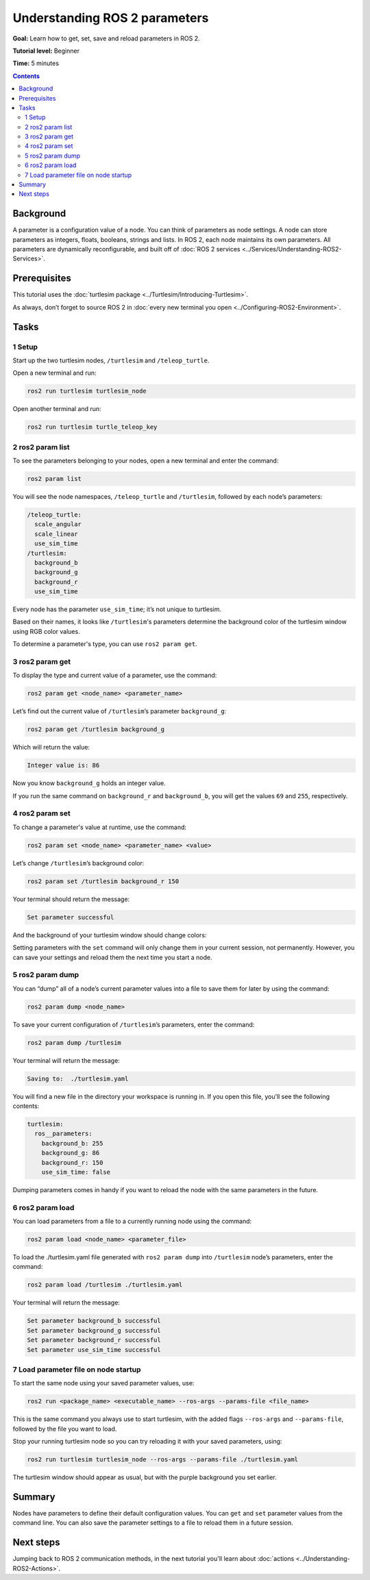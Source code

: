 .. _ROS2Params:

Understanding ROS 2 parameters
==============================

**Goal:** Learn how to get, set, save and reload parameters in ROS 2.

**Tutorial level:** Beginner

**Time:** 5 minutes

.. contents:: Contents
   :depth: 2
   :local:

Background
----------

A parameter is a configuration value of a node.
You can think of parameters as node settings.
A node can store parameters as integers, floats, booleans, strings and lists.
In ROS 2, each node maintains its own parameters.
All parameters are dynamically reconfigurable, and built off of :doc:`ROS 2 services <../Services/Understanding-ROS2-Services>`.

Prerequisites
-------------

This tutorial uses the :doc:`turtlesim package <../Turtlesim/Introducing-Turtlesim>`.

As always, don’t forget to source ROS 2 in :doc:`every new terminal you open <../Configuring-ROS2-Environment>`.

Tasks
-----

1 Setup
^^^^^^^

Start up the two turtlesim nodes, ``/turtlesim`` and ``/teleop_turtle``.

Open a new terminal and run:

.. code-block:: console

    ros2 run turtlesim turtlesim_node

Open another terminal and run:

.. code-block:: console

    ros2 run turtlesim turtle_teleop_key


2 ros2 param list
^^^^^^^^^^^^^^^^^

To see the parameters belonging to your nodes, open a new terminal and enter the command:

.. code-block:: console

    ros2 param list

You will see the node namespaces, ``/teleop_turtle`` and ``/turtlesim``, followed by each node’s parameters:

.. code-block:: console

  /teleop_turtle:
    scale_angular
    scale_linear
    use_sim_time
  /turtlesim:
    background_b
    background_g
    background_r
    use_sim_time

Every node has the parameter ``use_sim_time``; it’s not unique to turtlesim.

Based on their names, it looks like ``/turtlesim``'s parameters determine the background color of the turtlesim window using RGB color values.

To determine a parameter's type, you can use ``ros2 param get``.


3 ros2 param get
^^^^^^^^^^^^^^^^

To display the type and current value of a parameter, use the command:

.. code-block:: console

    ros2 param get <node_name> <parameter_name>

Let’s find out the current value of ``/turtlesim``’s parameter ``background_g``:

.. code-block:: console

    ros2 param get /turtlesim background_g

Which will return the value:

.. code-block:: console

    Integer value is: 86

Now you know ``background_g`` holds an integer value.

If you run the same command on ``background_r`` and ``background_b``, you will get the values ``69`` and ``255``, respectively.

4 ros2 param set
^^^^^^^^^^^^^^^^

To change a parameter's value at runtime, use the command:

.. code-block:: console

    ros2 param set <node_name> <parameter_name> <value>

Let’s change ``/turtlesim``’s background color:

.. code-block:: console

    ros2 param set /turtlesim background_r 150

Your terminal should return the message:

.. code-block:: console

  Set parameter successful

And the background of your turtlesim window should change colors:

.. image:: set.png

Setting parameters with the ``set`` command will only change them in your current session, not permanently.
However, you can save your settings and reload them the next time you start a node.

5 ros2 param dump
^^^^^^^^^^^^^^^^^

You can “dump” all of a node’s current parameter values into a file to save them for later by using the command:

.. code-block:: console

  ros2 param dump <node_name>

To save your current configuration of ``/turtlesim``’s parameters, enter the command:

.. code-block:: console

  ros2 param dump /turtlesim

Your terminal will return the message:

.. code-block:: console

  Saving to:  ./turtlesim.yaml

You will find a new file in the directory your workspace is running in.
If you open this file, you’ll see the following contents:

.. code-block:: YAML

  turtlesim:
    ros__parameters:
      background_b: 255
      background_g: 86
      background_r: 150
      use_sim_time: false

Dumping parameters comes in handy if you want to reload the node with the same parameters in the future.

6 ros2 param load
^^^^^^^^^^^^^^^^^

You can load parameters from a file to a currently running node using the command:

.. code-block:: console

  ros2 param load <node_name> <parameter_file>

To load the ./turtlesim.yaml file generated with ``ros2 param dump`` into ``/turtlesim`` node’s parameters, enter the command:

.. code-block:: console

  ros2 param load /turtlesim ./turtlesim.yaml

Your terminal will return the message:

.. code-block:: console

  Set parameter background_b successful
  Set parameter background_g successful
  Set parameter background_r successful
  Set parameter use_sim_time successful

7 Load parameter file on node startup
^^^^^^^^^^^^^^^^^^^^^^^^^^^^^^^^^^^^^

To start the same node using your saved parameter values, use:

.. code-block:: console

  ros2 run <package_name> <executable_name> --ros-args --params-file <file_name>

This is the same command you always use to start turtlesim, with the added flags ``--ros-args`` and ``--params-file``, followed by the file you want to load.

Stop your running turtlesim node so you can try reloading it with your saved parameters, using:

.. code-block:: console

  ros2 run turtlesim turtlesim_node --ros-args --params-file ./turtlesim.yaml

The turtlesim window should appear as usual, but with the purple background you set earlier.


Summary
-------

Nodes have parameters to define their default configuration values.
You can ``get`` and ``set`` parameter values from the command line.
You can also save the parameter settings to a file to reload them in a future session.

Next steps
----------

Jumping back to ROS 2 communication methods, in the next tutorial you'll learn about :doc:`actions <../Understanding-ROS2-Actions>`.
